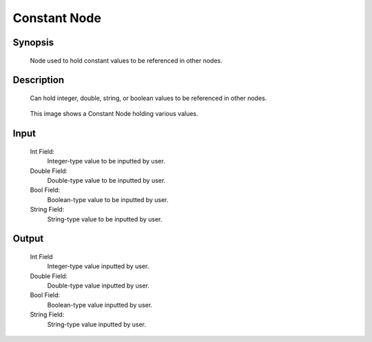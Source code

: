 Constant Node
=========

Synopsis 
---------
	Node used to hold constant values to be referenced in other nodes. 


Description 
---------
	Can hold integer, double, string, or boolean values to be referenced in other nodes.

	 .. image:: images/constant_node.PNG
		:scale: 80%	
		
	This image shows a Constant Node holding various values. 


Input 
---------
	Int Field:
		Integer-type value to be inputted by user.
	Double Field:
		Double-type value to be inputted by user.
	Bool Field:
		Boolean-type value to be inputted by user.
	String Field: 
		String-type value to be inputted by user. 


Output 
---------
	Int Field
		Integer-type value inputted by user.
	Double Field:
		Double-type value inputted by user.
	Bool Field:
		Boolean-type value inputted by user.
	String Field: 
		String-type value inputted by user. 